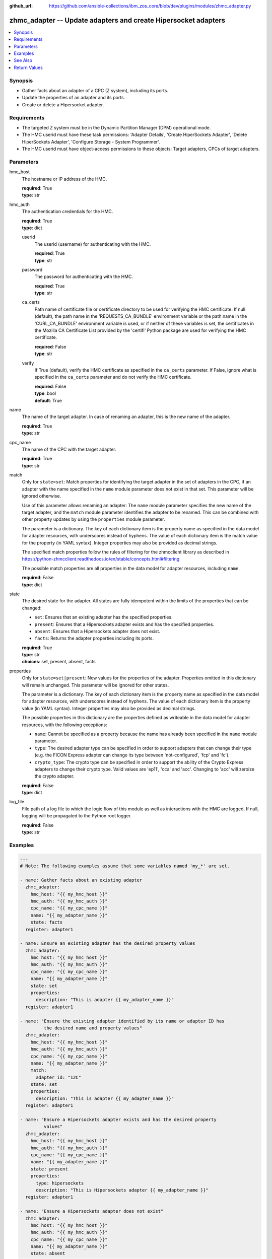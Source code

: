 
:github_url: https://github.com/ansible-collections/ibm_zos_core/blob/dev/plugins/modules/zhmc_adapter.py

.. _zhmc_adapter_module:


zhmc_adapter -- Update adapters and create Hipersocket adapters
===============================================================



.. contents::
   :local:
   :depth: 1


Synopsis
--------
- Gather facts about an adapter of a CPC (Z system), including its ports.
- Update the properties of an adapter and its ports.
- Create or delete a Hipersocket adapter.


Requirements
------------

- The targeted Z system must be in the Dynamic Partition Manager (DPM) operational mode.
- The HMC userid must have these task permissions: 'Adapter Details', 'Create HiperSockets Adapter', 'Delete HiperSockets Adapter', 'Configure Storage - System Programmer'.
- The HMC userid must have object-access permissions to these objects: Target adapters, CPCs of target adapters.




Parameters
----------


hmc_host
  The hostname or IP address of the HMC.

  | **required**: True
  | **type**: str


hmc_auth
  The authentication credentials for the HMC.

  | **required**: True
  | **type**: dict


  userid
    The userid (username) for authenticating with the HMC.

    | **required**: True
    | **type**: str


  password
    The password for authenticating with the HMC.

    | **required**: True
    | **type**: str


  ca_certs
    Path name of certificate file or certificate directory to be used for verifying the HMC certificate. If null (default), the path name in the 'REQUESTS_CA_BUNDLE' environment variable or the path name in the 'CURL_CA_BUNDLE' environment variable is used, or if neither of these variables is set, the certificates in the Mozilla CA Certificate List provided by the 'certifi' Python package are used for verifying the HMC certificate.

    | **required**: False
    | **type**: str


  verify
    If True (default), verify the HMC certificate as specified in the ``ca_certs`` parameter. If False, ignore what is specified in the ``ca_certs`` parameter and do not verify the HMC certificate.

    | **required**: False
    | **type**: bool
    | **default**: True



name
  The name of the target adapter. In case of renaming an adapter, this is the new name of the adapter.

  | **required**: True
  | **type**: str


cpc_name
  The name of the CPC with the target adapter.

  | **required**: True
  | **type**: str


match
  Only for ``state=set``: Match properties for identifying the target adapter in the set of adapters in the CPC, if an adapter with the name specified in the ``name`` module parameter does not exist in that set. This parameter will be ignored otherwise.

  Use of this parameter allows renaming an adapter: The ``name`` module parameter specifies the new name of the target adapter, and the ``match`` module parameter identifies the adapter to be renamed. This can be combined with other property updates by using the ``properties`` module parameter.

  The parameter is a dictionary. The key of each dictionary item is the property name as specified in the data model for adapter resources, with underscores instead of hyphens. The value of each dictionary item is the match value for the property (in YAML syntax). Integer properties may also be provided as decimal strings.

  The specified match properties follow the rules of filtering for the zhmcclient library as described in https://python-zhmcclient.readthedocs.io/en/stable/concepts.html#filtering

  The possible match properties are all properties in the data model for adapter resources, including ``name``.

  | **required**: False
  | **type**: dict


state
  The desired state for the adapter. All states are fully idempotent within the limits of the properties that can be changed:

  * ``set``: Ensures that an existing adapter has the specified properties.

  * ``present``: Ensures that a Hipersockets adapter exists and has the specified properties.

  * ``absent``: Ensures that a Hipersockets adapter does not exist.

  * ``facts``: Returns the adapter properties including its ports.

  | **required**: True
  | **type**: str
  | **choices**: set, present, absent, facts


properties
  Only for ``state=set|present``: New values for the properties of the adapter. Properties omitted in this dictionary will remain unchanged. This parameter will be ignored for other states.

  The parameter is a dictionary. The key of each dictionary item is the property name as specified in the data model for adapter resources, with underscores instead of hyphens. The value of each dictionary item is the property value (in YAML syntax). Integer properties may also be provided as decimal strings.

  The possible properties in this dictionary are the properties defined as writeable in the data model for adapter resources, with the following exceptions:

  * ``name``: Cannot be specified as a property because the name has already been specified in the ``name`` module parameter.

  * ``type``: The desired adapter type can be specified in order to support adapters that can change their type (e.g. the FICON Express adapter can change its type between 'not-configured', 'fcp' and 'fc').

  * ``crypto_type``: The crypto type can be specified in order to support the ability of the Crypto Express adapters to change their crypto type. Valid values are 'ep11', 'cca' and 'acc'. Changing to 'acc' will zeroize the crypto adapter.

  | **required**: False
  | **type**: dict


log_file
  File path of a log file to which the logic flow of this module as well as interactions with the HMC are logged. If null, logging will be propagated to the Python root logger.

  | **required**: False
  | **type**: str




Examples
--------

.. code-block:: yaml+jinja

   
   ---
   # Note: The following examples assume that some variables named 'my_*' are set.

   - name: Gather facts about an existing adapter
     zhmc_adapter:
       hmc_host: "{{ my_hmc_host }}"
       hmc_auth: "{{ my_hmc_auth }}"
       cpc_name: "{{ my_cpc_name }}"
       name: "{{ my_adapter_name }}"
       state: facts
     register: adapter1

   - name: Ensure an existing adapter has the desired property values
     zhmc_adapter:
       hmc_host: "{{ my_hmc_host }}"
       hmc_auth: "{{ my_hmc_auth }}"
       cpc_name: "{{ my_cpc_name }}"
       name: "{{ my_adapter_name }}"
       state: set
       properties:
         description: "This is adapter {{ my_adapter_name }}"
     register: adapter1

   - name: "Ensure the existing adapter identified by its name or adapter ID has
            the desired name and property values"
     zhmc_adapter:
       hmc_host: "{{ my_hmc_host }}"
       hmc_auth: "{{ my_hmc_auth }}"
       cpc_name: "{{ my_cpc_name }}"
       name: "{{ my_adapter_name }}"
       match:
         adapter_id: "12C"
       state: set
       properties:
         description: "This is adapter {{ my_adapter_name }}"
     register: adapter1

   - name: "Ensure a Hipersockets adapter exists and has the desired property
            values"
     zhmc_adapter:
       hmc_host: "{{ my_hmc_host }}"
       hmc_auth: "{{ my_hmc_auth }}"
       cpc_name: "{{ my_cpc_name }}"
       name: "{{ my_adapter_name }}"
       state: present
       properties:
         type: hipersockets
         description: "This is Hipersockets adapter {{ my_adapter_name }}"
     register: adapter1

   - name: "Ensure a Hipersockets adapter does not exist"
     zhmc_adapter:
       hmc_host: "{{ my_hmc_host }}"
       hmc_auth: "{{ my_hmc_auth }}"
       cpc_name: "{{ my_cpc_name }}"
       name: "{{ my_adapter_name }}"
       state: absent







See Also
--------

.. seealso::

   - :ref:`zhmc_adapter_list_module`




Return Values
-------------


changed
  Indicates if any change has been made by the module. For ``state=facts``, always will be false.

  | **returned**: always
  | **type**: bool

msg
  An error message that describes the failure.

  | **returned**: failure
  | **type**: str

adapter
  For ``state=absent``, an empty dictionary.

  For ``state=set|present|facts``, the adapter and its ports.

  | **returned**: success
  | **type**: dict
  | **sample**:

    .. code-block:: json

        {
            "adapter-family": "ficon",
            "adapter-id": "120",
            "allowed-capacity": 64,
            "card-location": "A14B-D112-J.01",
            "channel-path-id": "09",
            "class": "adapter",
            "configured-capacity": 14,
            "description": "",
            "detected-card-type": "ficon-express-16s-plus",
            "maximum-total-capacity": 254,
            "name": "FCP_120_SAN1_02",
            "object-id": "dfb2147a-e578-11e8-a87c-00106f239c31",
            "object-uri": "/api/adapters/dfb2147a-e578-11e8-a87c-00106f239c31",
            "parent": "/api/cpcs/66942455-4a14-3f99-8904-3e7ed5ca28d7",
            "physical-channel-status": "operating",
            "port-count": 1,
            "ports": [
                {
                    "class": "storage-port",
                    "description": "",
                    "element-id": "0",
                    "element-uri": "/api/adapters/dfb2147a-e578-11e8-a87c-00106f239c31/storage-ports/0",
                    "fabric-id": "100088947155A1E9",
                    "index": 0,
                    "name": "Port 0",
                    "parent": "/api/adapters/dfb2147a-e578-11e8-a87c-00106f239c31"
                }
            ],
            "state": "online",
            "status": "active",
            "storage-port-uris": [
                "/api/adapters/dfb2147a-e578-11e8-a87c-00106f239c31/storage-ports/0"
            ],
            "type": "fcp",
            "used-capacity": 20
        }

  name
    Adapter name

    | **type**: str

  {property}
    Additional properties of the adapter, as described in the data model of the 'Adapter' object in the :term:`HMC API` book. The property names have hyphens (-) as described in that book.


  ports
    Artificial property for the ports of the adapter.

    | **type**: list
    | **elements**: dict

    name
      Port name

      | **type**: str

    {property}
      Additional properties of the port, as described in the data model of the 'Network Port' or 'Storage Port' element object of the 'Adapter' object in the :term:`HMC API` book. The property names have hyphens (-) as described in that book. In case of unconfigured FICON adapters, the property list is short.




